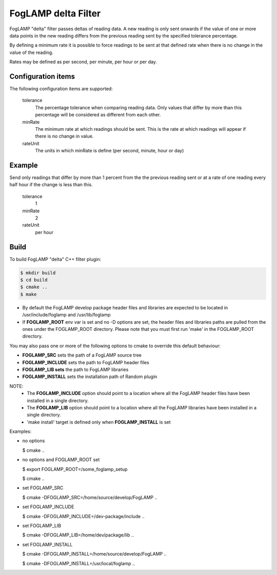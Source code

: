 ====================
FogLAMP delta Filter
====================

FogLAMP "delta" filter passes deltas of reading data. A new reading
is only sent onwards if the value of one or more data points in the new
reading differs from the previous reading sent by the specified tolerance
percentage.

By defining a minimum rate it is possible to force readings to be sent
at that defined rate when there is no change in the value of the reading.

Rates may be defined as per second, per minute, per hour or per day.

Configuration items
-------------------

The following configuration items are supported:

  tolerance
    The percentage tolerance when comparing reading data. Only values
    that differ by more than this percentage will be considered as different
    from each other.

  minRate
    The minimum rate at which readings should be sent. This is the rate at
    which readings will appear if there is no change in value.

  rateUnit
    The units in which minRate is define (per second, minute, hour or day)

Example
-------

Send only readings that differ by more than 1 percent from the the
previous reading sent or at a rate of one reading every half hour if
the change is less than this.

  tolerance
    1

  minRate
    2

  rateUnit
    per hour

Build
-----
To build FogLAMP "delta" C++ filter plugin:

.. code-block:: console

  $ mkdir build
  $ cd build
  $ cmake ..
  $ make

- By default the FogLAMP develop package header files and libraries
  are expected to be located in /usr/include/foglamp and /usr/lib/foglamp
- If **FOGLAMP_ROOT** env var is set and no -D options are set,
  the header files and libraries paths are pulled from the ones under the
  FOGLAMP_ROOT directory.
  Please note that you must first run 'make' in the FOGLAMP_ROOT directory.

You may also pass one or more of the following options to cmake to override 
this default behaviour:

- **FOGLAMP_SRC** sets the path of a FogLAMP source tree
- **FOGLAMP_INCLUDE** sets the path to FogLAMP header files
- **FOGLAMP_LIB sets** the path to FogLAMP libraries
- **FOGLAMP_INSTALL** sets the installation path of Random plugin

NOTE:
 - The **FOGLAMP_INCLUDE** option should point to a location where all the FogLAMP 
   header files have been installed in a single directory.
 - The **FOGLAMP_LIB** option should point to a location where all the FogLAMP
   libraries have been installed in a single directory.
 - 'make install' target is defined only when **FOGLAMP_INSTALL** is set

Examples:

- no options

  $ cmake ..

- no options and FOGLAMP_ROOT set

  $ export FOGLAMP_ROOT=/some_foglamp_setup

  $ cmake ..

- set FOGLAMP_SRC

  $ cmake -DFOGLAMP_SRC=/home/source/develop/FogLAMP  ..

- set FOGLAMP_INCLUDE

  $ cmake -DFOGLAMP_INCLUDE=/dev-package/include ..
- set FOGLAMP_LIB

  $ cmake -DFOGLAMP_LIB=/home/dev/package/lib ..
- set FOGLAMP_INSTALL

  $ cmake -DFOGLAMP_INSTALL=/home/source/develop/FogLAMP ..

  $ cmake -DFOGLAMP_INSTALL=/usr/local/foglamp ..
